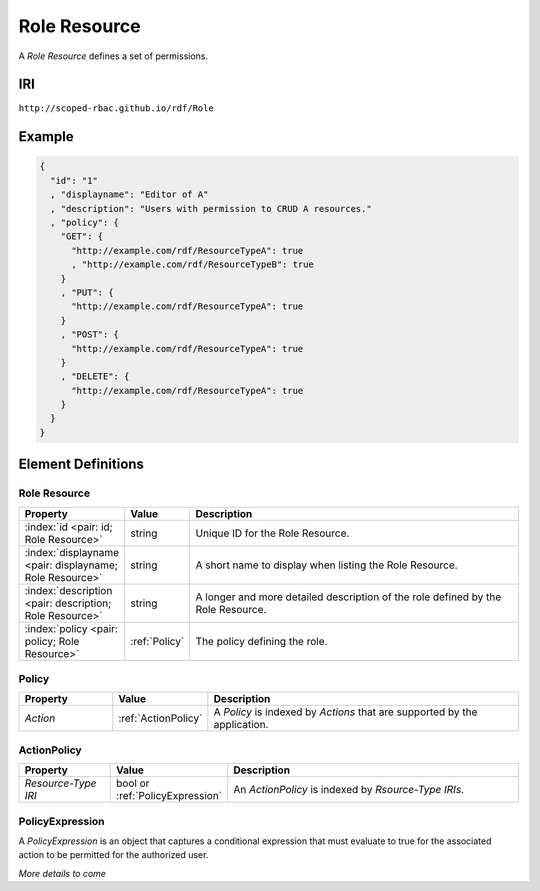 .. index:: Role Resource

.. _Role Resource:

*************
Role Resource
*************

A *Role Resource* defines a set of permissions.

IRI
===

``http://scoped-rbac.github.io/rdf/Role``

Example
=======

.. sourcecode:: json

   {
     "id": "1"
     , "displayname": "Editor of A"
     , "description": "Users with permission to CRUD A resources."
     , "policy": {
       "GET": {
         "http://example.com/rdf/ResourceTypeA": true
         , "http://example.com/rdf/ResourceTypeB": true
       }
       , "PUT": {
         "http://example.com/rdf/ResourceTypeA": true
       }
       , "POST": {
         "http://example.com/rdf/ResourceTypeA": true
       }
       , "DELETE": {
         "http://example.com/rdf/ResourceTypeA": true
       }
     }
   }

..

Element Definitions
===================

Role Resource
-------------

.. tabularcolumns:: |l|l|L|
.. list-table::
   :widths: 20 10 70
   :header-rows: 1

   * - Property
     - Value
     - Description
   * - :index:`id <pair: id; Role Resource>`
     - string
     - Unique ID for the Role Resource.
   * - :index:`displayname <pair: displayname; Role Resource>`
     - string
     - A short name to display when listing the Role Resource.
   * - :index:`description <pair: description; Role Resource>`
     - string
     - A longer and more detailed description of the role defined by the Role Resource.
   * - :index:`policy <pair: policy; Role Resource>`
     - :ref:`Policy`
     - The policy defining the role.

.. _Policy:

Policy
------

.. tabularcolumns:: |l|l|L|
.. list-table::
   :widths: 20 10 70
   :header-rows: 1

   * - Property
     - Value
     - Description
   * - *Action*
     - :ref:`ActionPolicy`
     - A *Policy* is indexed by *Actions* that are supported by the application.

.. _ActionPolicy:

ActionPolicy
------------

.. tabularcolumns:: |l|l|L|
.. list-table::
   :widths: 20 10 70
   :header-rows: 1

   * - Property
     - Value
     - Description
   * - *Resource-Type IRI*
     - bool or :ref:`PolicyExpression`
     - An *ActionPolicy* is indexed by *Rsource-Type IRIs*.

.. _PolicyExpression:

PolicyExpression
----------------

A *PolicyExpression* is an object that captures a conditional expression that must
evaluate to true for the associated action to be permitted for the authorized user.

*More details to come*

.. tabularcolumns:: |l|l|L|
.. list-table::
   :widths: 20 10 70
   :header-rows: 1

   * - Property
     - Value
     - Description
